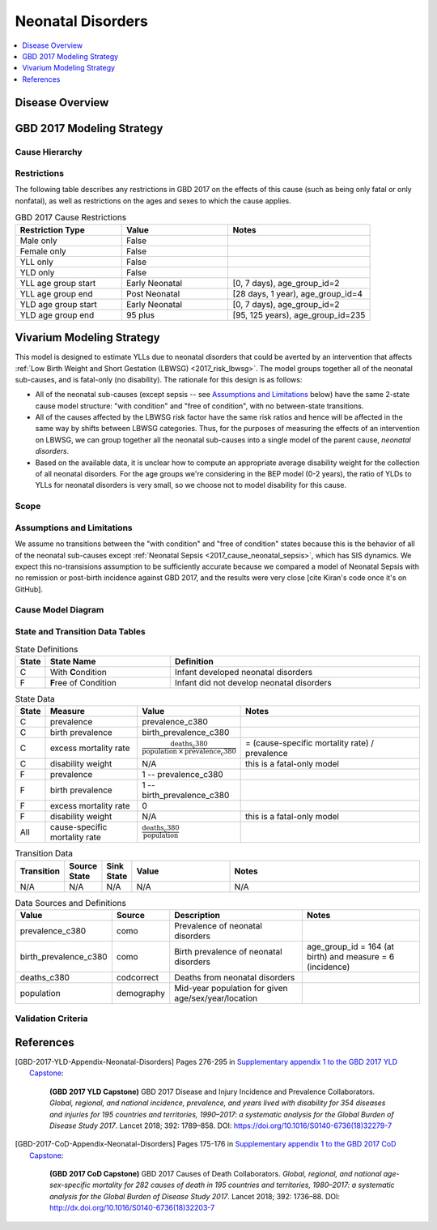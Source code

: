 .. _2017_cause_neonatal_disorders:

==================
Neonatal Disorders
==================

.. todo::

  Add a brief introductory paragraph for this document.

.. contents::
   :local:
   :depth: 1

Disease Overview
----------------

.. todo::

   Add a general clinical overview of the cause.


GBD 2017 Modeling Strategy
--------------------------

.. todo::

  Add an overview of the GBD modeling section, citing
  [GBD-2017-YLD-Appendix-Neonatal-Disorders]_ and
  [GBD-2017-CoD-Appendix-Neonatal-Disorders]_.


Cause Hierarchy
+++++++++++++++

Restrictions
++++++++++++

The following table describes any restrictions in GBD 2017 on the effects of
this cause (such as being only fatal or only nonfatal), as well as restrictions
on the ages and sexes to which the cause applies.

.. list-table:: GBD 2017 Cause Restrictions
   :widths: 15 15 20
   :header-rows: 1

   * - Restriction Type
     - Value
     - Notes
   * - Male only
     - False
     -
   * - Female only
     - False
     -
   * - YLL only
     - False
     -
   * - YLD only
     - False
     -
   * - YLL age group start
     - Early Neonatal
     - [0, 7 days), age_group_id=2
   * - YLL age group end
     - Post Neonatal
     - [28 days, 1 year), age_group_id=4
   * - YLD age group start
     - Early Neonatal
     - [0, 7 days), age_group_id=2
   * - YLD age group end
     - 95 plus
     - [95, 125 years), age_group_id=235


Vivarium Modeling Strategy
--------------------------

This model is designed to estimate YLLs due to neonatal disorders that could be
averted by an intervention that affects :ref:`Low Birth Weight and Short
Gestation (LBWSG) <2017_risk_lbwsg>`. The model groups together all of the
neonatal sub-causes, and is fatal-only (no disability). The rationale for this
design is as follows:

- All of the neonatal sub-causes (except sepsis -- see `Assumptions and
  Limitations`_ below) have the same 2-state cause model structure: "with
  condition" and "free of condition", with no between-state transitions.

- All of the causes affected by the LBWSG risk factor have the same risk ratios
  and hence will be affected in the same way by shifts between LBWSG categories.
  Thus, for the purposes of measuring the effects of an intervention on LBWSG,
  we can group together all the neonatal sub-causes into a single model of the
  parent cause, `neonatal disorders`.

- Based on the available data, it is unclear how to compute an appropriate
  average disability weight for the collection of all neonatal disorders. For
  the age groups we're considering in the BEP model (0-2 years), the ratio of
  YLDs to YLLs for neonatal disorders is very small, so we choose not to model
  disability for this cause.

  .. todo::

    Look into data and provide an estimate of neonatal YLDs as a fraction of neonatal DALYs for relevant age groups.

Scope
+++++

.. todo::

  Describe which aspects of the disease this cause model is designed to
  simulate, and which aspects it is **not** designed to simulate.

Assumptions and Limitations
+++++++++++++++++++++++++++

We assume no transitions between the "with condition" and "free of condition"
states because this is the behavior of all of the neonatal sub-causes except
:ref:`Neonatal Sepsis <2017_cause_neonatal_sepsis>`, which has SIS dynamics. We
expect this no-transisions assumption to be sufficiently accurate because we
compared a model of Neonatal Sepsis with no remission or post-birth incidence
against GBD 2017, and the results were very close [cite Kiran's code once it's
on GitHub].

Cause Model Diagram
+++++++++++++++++++

.. image:: neonatal_disorders_cause_model_diagram.svg

State and Transition Data Tables
++++++++++++++++++++++++++++++++

.. list-table:: State Definitions
   :widths: 1, 5, 10
   :header-rows: 1

   * - State
     - State Name
     - Definition
   * - C
     - With **C**\ ondition
     - Infant developed neonatal disorders
   * - F
     - **F**\ ree of Condition
     - Infant did not develop neonatal disorders

.. list-table:: State Data
   :widths: 1, 5, 5, 10
   :header-rows: 1

   * - State
     - Measure
     - Value
     - Notes
   * - C
     - prevalence
     - prevalence_c380
     -
   * - C
     - birth prevalence
     - birth_prevalence_c380
     -
   * - C
     - excess mortality rate
     - :math:`\frac{\text{deaths_c380}}{\text{population} \,\times\, \text{prevalence_c380}}`
     - = (cause-specific mortality rate) / prevalence
   * - C
     - disability weight
     - N/A
     - this is a fatal-only model
   * - F
     - prevalence
     - 1 -- prevalence_c380
     -
   * - F
     - birth prevalence
     - 1 -- birth_prevalence_c380
     -
   * - F
     - excess mortality rate
     - 0
     -
   * - F
     - disability weight
     - N/A
     - this is a fatal-only model
   * - All
     - cause-specific mortality rate
     - :math:`\frac{\text{deaths_c380}}{\text{population}}`
     -

.. list-table:: Transition Data
   :widths: 1, 1, 1, 5, 10
   :header-rows: 1

   * - Transition
     - Source State
     - Sink State
     - Value
     - Notes
   * - N/A
     - N/A
     - N/A
     - N/A
     - N/A

.. list-table:: Data Sources and Definitions
   :widths: 1, 3, 10, 10
   :header-rows: 1

   * - Value
     - Source
     - Description
     - Notes
   * - prevalence_c380
     - como
     - Prevalence of neonatal disorders
     -
   * - birth_prevalence_c380
     - como
     - Birth prevalence of neonatal disorders
     - age_group_id = 164 (at birth) and measure = 6 (incidence)
   * - deaths_c380
     - codcorrect
     - Deaths from neonatal disorders
     -
   * - population
     - demography
     - Mid-year population for given age/sex/year/location
     -

Validation Criteria
+++++++++++++++++++

References
----------

.. [GBD-2017-YLD-Appendix-Neonatal-Disorders]

   Pages 276-295 in `Supplementary appendix 1 to the GBD 2017 YLD Capstone <YLD
   appendix on ScienceDirect_>`_:

     **(GBD 2017 YLD Capstone)** GBD 2017 Disease and Injury Incidence and
     Prevalence Collaborators. :title:`Global, regional, and national incidence,
     prevalence, and years lived with disability for 354 diseases and injuries
     for 195 countries and territories, 1990–2017: a systematic analysis for the
     Global Burden of Disease Study 2017`. Lancet 2018; 392: 1789–858. DOI:
     https://doi.org/10.1016/S0140-6736(18)32279-7

.. _YLD appendix on ScienceDirect: https://ars.els-cdn.com/content/image/1-s2.0-S0140673618322797-mmc1.pdf
.. _YLD appendix on Lancet.com: https://www.thelancet.com/cms/10.1016/S0140-6736(18)32279-7/attachment/6db5ab28-cdf3-4009-b10f-b87f9bbdf8a9/mmc1.pdf


.. [GBD-2017-CoD-Appendix-Neonatal-Disorders]

   Pages 175-176 in `Supplementary appendix 1 to the GBD 2017 CoD Capstone <CoD
   appendix on ScienceDirect_>`_:

     **(GBD 2017 CoD Capstone)** GBD 2017 Causes of Death Collaborators.
     :title:`Global, regional, and national age-sex-specific mortality for 282
     causes of death in 195 countries and territories, 1980–2017: a systematic
     analysis for the Global Burden of Disease Study 2017`. Lancet 2018; 392:
     1736–88. DOI: http://dx.doi.org/10.1016/S0140-6736(18)32203-7

.. _CoD appendix on ScienceDirect: https://ars.els-cdn.com/content/image/1-s2.0-S0140673618322037-mmc1.pdf
.. _CoD appendix on Lancet.com: https://www.thelancet.com/cms/10.1016/S0140-6736(18)32203-7/attachment/5045652a-fddf-48e2-9a84-0da99ff7ebd4/mmc1.pdf
